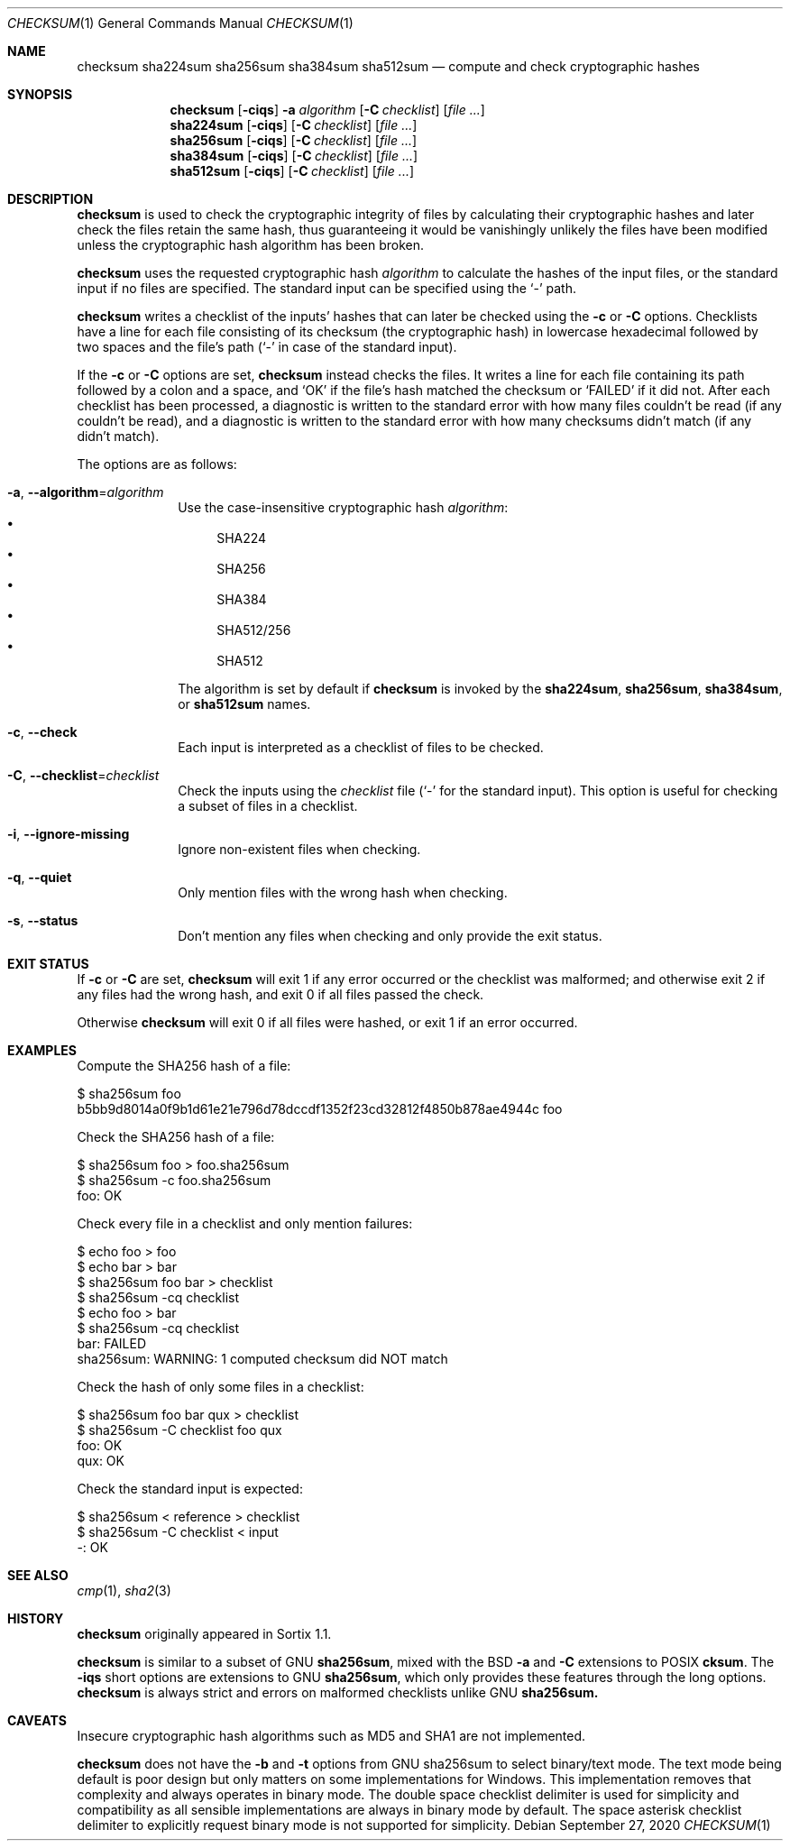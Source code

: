.Dd September 27, 2020
.Dt CHECKSUM 1
.Os
.Sh NAME
.Nm checksum
.Nm sha224sum
.Nm sha256sum
.Nm sha384sum
.Nm sha512sum
.Nd compute and check cryptographic hashes
.Sh SYNOPSIS
.Nm checksum
.Op Fl ciqs
.Fl a Ar algorithm
.Op Fl C Ar checklist
.Op Ar
.Nm sha224sum
.Op Fl ciqs
.Op Fl C Ar checklist
.Op Ar
.Nm sha256sum
.Op Fl ciqs
.Op Fl C Ar checklist
.Op Ar
.Nm sha384sum
.Op Fl ciqs
.Op Fl C Ar checklist
.Op Ar
.Nm sha512sum
.Op Fl ciqs
.Op Fl C Ar checklist
.Op Ar
.Sh DESCRIPTION
.Nm
is used to check the cryptographic integrity of files by calculating their
cryptographic hashes and later check the files retain the same hash, thus
guaranteeing it would be vanishingly unlikely the files have been modified
unless the cryptographic hash algorithm has been broken.
.Pp
.Nm
uses the requested cryptographic hash
.Ar algorithm
to calculate the hashes of the input files, or the standard input if no files
are specified.
The standard input can be specified using the
.Sq -
path.
.Pp
.Nm
writes a checklist of the inputs' hashes that can later be checked using the
.Fl c
or
.Fl C
options.
Checklists have a line for each file consisting of its checksum (the
cryptographic hash) in lowercase hexadecimal followed by two spaces and the
file's path
.Sq ( -
in case of the standard input).
.Pp
If the
.Fl c
or
.Fl C
options are set,
.Nm
instead checks the files.
It writes a line for each file containing its path followed by a colon and a
space, and
.Sq OK
if the file's hash matched the checksum or
.Sq FAILED
if it did not.
After each checklist has been processed, a diagnostic is written to the standard
error with how many files couldn't be read (if any couldn't be read), and a
diagnostic is written to the standard error with how many checksums didn't match
(if any didn't match).
.Pp
The options are as follows:
.Bl -tag -width "12345678"
.It Fl a , Fl \-algorithm Ns "=" Ns Ar algorithm
Use the case-insensitive cryptographic hash
.Ar algorithm :
.Bl -bullet -compact
.It
SHA224
.It
SHA256
.It
SHA384
.It
SHA512/256
.It
SHA512
.El
.Pp
The algorithm is set by default if
.Nm
is invoked by the
.Nm sha224sum ,
.Nm sha256sum ,
.Nm sha384sum ,
or
.Nm sha512sum
names.
.It Fl c , Fl \-check
Each input is interpreted as a checklist of files to be checked.
.It Fl C , Fl \-checklist Ns "=" Ns Ar checklist
Check the inputs using the
.Ar checklist
file
.Sq ( -
for the standard input).
This option is useful for checking a subset of files in a checklist.
.It Fl i , Fl \-ignore-missing
Ignore non-existent files when checking.
.It Fl q , Fl \-quiet
Only mention files with the wrong hash when checking.
.It Fl s , Fl \-status
Don't mention any files when checking and only provide the exit status.
.El
.Sh EXIT STATUS
If
.Fl c
or
.Fl C
are set,
.Nm
will exit 1 if any error occurred or the checklist was malformed; and otherwise
exit 2 if any files had the wrong hash, and exit 0 if all files passed the
check.
.Pp
Otherwise
.Nm
will exit 0 if all files were hashed, or exit 1 if an error occurred.
.Sh EXAMPLES
Compute the SHA256 hash of a file:
.Bd -literal
$ sha256sum foo
b5bb9d8014a0f9b1d61e21e796d78dccdf1352f23cd32812f4850b878ae4944c  foo
.Ed
.Pp
Check the SHA256 hash of a file:
.Bd -literal
$ sha256sum foo > foo.sha256sum
$ sha256sum -c foo.sha256sum
foo: OK
.Ed
.Pp
Check every file in a checklist and only mention failures:
.Bd -literal
$ echo foo > foo
$ echo bar > bar
$ sha256sum foo bar > checklist
$ sha256sum -cq checklist
$ echo foo > bar
$ sha256sum -cq checklist
bar: FAILED
sha256sum: WARNING: 1 computed checksum did NOT match
.Ed
.Pp
Check the hash of only some files in a checklist:
.Bd -literal
$ sha256sum foo bar qux > checklist
$ sha256sum -C checklist foo qux
foo: OK
qux: OK
.Ed
.Pp
Check the standard input is expected:
.Bd -literal
$ sha256sum < reference > checklist
$ sha256sum -C checklist < input
-: OK
.Ed
.Sh SEE ALSO
.Xr cmp 1 ,
.Xr sha2 3
.Sh HISTORY
.Nm
originally appeared in Sortix 1.1.
.Pp
.Nm
is similar to a subset of GNU
.Nm sha256sum ,
mixed with the BSD
.Fl a
and
.Fl C
extensions to POSIX
.Nm cksum .
The
.Fl iqs
short options are extensions to GNU
.Nm sha256sum ,
which only provides these features through the long options.
.Nm
is always strict and errors on malformed checklists unlike GNU
.Nm sha256sum.
.Sh CAVEATS
Insecure cryptographic hash algorithms such as MD5 and SHA1 are not
implemented.
.Pp
.Nm
does not have the
.Fl b
and
.Fl t
options from GNU sha256sum to select binary/text mode.
The text mode being default is poor design but only matters on some
implementations for Windows.
This implementation removes that complexity and always operates in binary mode.
The double space checklist delimiter is used for simplicity and compatibility as
all sensible implementations are always in binary mode by default.
The space asterisk checklist delimiter to explicitly request binary mode is not
supported for simplicity.
